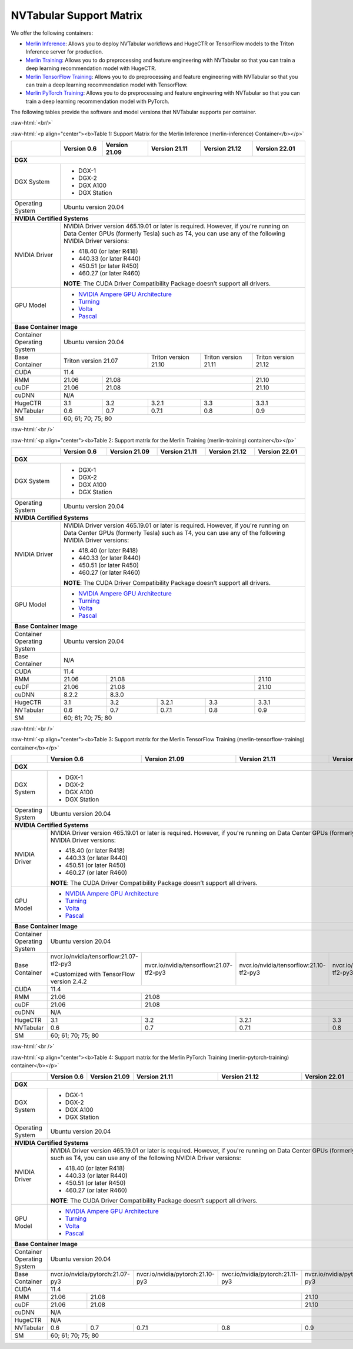NVTabular Support Matrix
========================

.. role:: raw-html(raw)
    :format: html

We offer the following containers:

* `Merlin Inference <#table-1>`_: Allows you to deploy NVTabular workflows and HugeCTR or TensorFlow models to the Triton Inference server for production.
* `Merlin Training <#table-2>`_: Allows you to do preprocessing and feature engineering with NVTabular so that you can train a deep learning recommendation model with HugeCTR.
* `Merlin TensorFlow Training <#table-3>`_: Allows you to do preprocessing and feature engineering with NVTabular so that you can train a deep learning recommendation model with TensorFlow.
* `Merlin PyTorch Training <#table-4>`_: Allows you to do preprocessing and feature engineering with NVTabular so that you can train a deep learning recommendation model with PyTorch.

The following tables provide the software and model versions that NVTabular supports per container.

:raw-html:`<br/>`

.. _table-1:

:raw-html:`<p align="center"><b>Table 1: Support Matrix for the Merlin Inference (merlin-inference) Container</b></p>`

+-----------------------------------------------------+-----------------------------------------+-----------------------------------------+-----------------------------------------+-----------------------------------------+-----------------------------------------+
|                                                     | **Version 0.6**                         | **Version 21.09**                       | **Version 21.11**                       | **Version 21.12**			      | **Version 22.01**			|
+-----------------------------------------------------+-----------------------------------------+-----------------------------------------+-----------------------------------------+-----------------------------------------+-----------------------------------------+
| **DGX**                                                                                                                                                                                                                     						|
+-----------------------------------------------------+-----------------------------------------+-----------------------------------------+-----------------------------------------+-----------------------------------------+-----------------------------------------+
| DGX System                                          | * DGX-1                                                                                                                                                               						|
|                                                     | * DGX-2                                                                                                                                                               						|
|                                                     | * DGX A100                                                                                                                                                            						|
|                                                     | * DGX Station                                                                                                                                                         						|
+-----------------------------------------------------+-----------------------------------------+-----------------------------------------+-----------------------------------------+-----------------------------------------+-----------------------------------------+
| Operating System                                    | Ubuntu version 20.04                                                                                                                                                  						| 
+-----------------------------------------------------+-----------------------------------------+-----------------------------------------+-----------------------------------------+-----------------------------------------+-----------------------------------------+
| **NVIDIA Certified Systems**                                                                                                                                                                                                						|
+-----------------------------------------------------+-----------------------------------------+-----------------------------------------+-----------------------------------------+-----------------------------------------+-----------------------------------------+
| NVIDIA Driver                                       | NVIDIA Driver version 465.19.01 or later is required. However, if you're                                                                                              						|
|                                                     | running on Data Center GPUs (formerly Tesla) such as T4, you can use                                                                                                  						|
|                                                     | any of the following NVIDIA Driver versions:                                                                                                                          						|
|                                                     |                                                                                                                                                                       						|
|                                                     | * 418.40 (or later R418)                                                                                                                                              						|
|                                                     | * 440.33 (or later R440)                                                                                                                                              						|
|                                                     | * 450.51 (or later R450)                                                                                                                                              						|
|                                                     | * 460.27 (or later R460)                                                                                                                                              						|
|                                                     |                                                                                                                                                                       						|
|                                                     | **NOTE**: The CUDA Driver Compatibility Package doesn’t support all                                                                                                   						|
|                                                     | drivers.                                                                                                                                                              						|
+-----------------------------------------------------+-----------------------------------------+-----------------------------------------+-----------------------------------------+-----------------------------------------+-----------------------------------------+
| GPU Model                                           | * `NVIDIA Ampere GPU Architecture                                                                                                                                     						|
|                                                     |   <https://www.nvidia.com/en-us/data-center/ampere-architecture/>`_                                                                                                   						|
|                                                     | * `Turning <https://www.nvidia.com/en-us/geforce/turing/>`_                                                                                                           						|
|                                                     | * `Volta                                                                                                                                                              						|
|                                                     |   <https://www.nvidia.com/en-us/data-center/volta-gpu-architecture/>`_                                                                                                						|
|                                                     | * `Pascal                                                                                                                                                             						|
|                                                     |   <https://www.nvidia.com/en-us/data-center/pascal-gpu-architecture/>`_                                                                                               						|
+-----------------------------------------------------+-----------------------------------------+-----------------------------------------+-----------------------------------------+-----------------------------------------+-----------------------------------------+
| **Base Container Image**                                                                                                                                                                                                    						|
+-----------------------------------------------------+-----------------------------------------+-----------------------------------------+-----------------------------------------+-----------------------------------------+-----------------------------------------+
| Container Operating System                          | Ubuntu version 20.04                                                                                                                                                  						| 
+-----------------------------------------------------+-----------------------------------------+-----------------------------------------+-----------------------------------------+-----------------------------------------+-----------------------------------------+
| Base Container                                      | Triton version 21.07                                                              | Triton version 21.10                    | Triton version 21.11		      | Triton version 21.12			|
+-----------------------------------------------------+-----------------------------------------+-----------------------------------------+-----------------------------------------+-----------------------------------------+-----------------------------------------+
| CUDA                                                | 11.4                                                                                                                                                           	      						| 
+-----------------------------------------------------+-----------------------------------------+-----------------------------------------+-----------------------------------------+-----------------------------------------+-----------------------------------------+
| RMM                                                 | 21.06                                   | 21.08                                                           							      | 21.10					|
+-----------------------------------------------------+-----------------------------------------+-----------------------------------------+-----------------------------------------+-----------------------------------------+-----------------------------------------+
| cuDF                                                | 21.06                                   | 21.08                                                                      						      | 21.10					|
+-----------------------------------------------------+-----------------------------------------+-----------------------------------------+-----------------------------------------+-----------------------------------------+-----------------------------------------+
| cuDNN                                               | N/A                                                                                                                                                                   						|
+-----------------------------------------------------+-----------------------------------------+-----------------------------------------+-----------------------------------------+-----------------------------------------+-----------------------------------------+
| HugeCTR                                             | 3.1                                     | 3.2                                     | 3.2.1                                   | 3.3				      | 3.3.1					|
+-----------------------------------------------------+-----------------------------------------+-----------------------------------------+-----------------------------------------+-----------------------------------------+-----------------------------------------+
| NVTabular                                           | 0.6                                     | 0.7                                     | 0.7.1                                   | 0.8				      | 0.9					|
+-----------------------------------------------------+-----------------------------------------+-----------------------------------------+-----------------------------------------+-----------------------------------------+-----------------------------------------+
| SM                                                  | 60; 61; 70; 75; 80                                                                                                                                                    						|
+-----------------------------------------------------+-----------------------------------------+-----------------------------------------+-----------------------------------------+-----------------------------------------+-----------------------------------------+

:raw-html:`<br />`

.. _table-2:

:raw-html:`<p align="center"><b>Table 2: Support matrix for the Merlin Training (merlin-training) container</b></p>`

+-----------------------------------------------------+-----------------------------------------+-----------------------------------------+-----------------------------------------+-----------------------------------------+-----------------------------------------+                                                                                             
|                                                     | **Version 0.6**                         | **Version 21.09**                       | **Version 21.11**                       | **Version 21.12**			      | **Version 22.01**			|
+-----------------------------------------------------+-----------------------------------------+-----------------------------------------+-----------------------------------------+-----------------------------------------+-----------------------------------------+
| **DGX**                                                                                                                                                                                                                     						|
+-----------------------------------------------------+-----------------------------------------+-----------------------------------------+-----------------------------------------+-----------------------------------------+-----------------------------------------+
| DGX System                                          | * DGX-1                                                                                                                                                               						|
|                                                     | * DGX-2                                                                                                                                                               						|
|                                                     | * DGX A100                                                                                                                                                            						|
|                                                     | * DGX Station                                                                                                                                                         						|
+-----------------------------------------------------+-----------------------------------------+-----------------------------------------+-----------------------------------------+-----------------------------------------+-----------------------------------------+
| Operating System                                    | Ubuntu version 20.04                                                                                                                                                  						| 
+-----------------------------------------------------+-----------------------------------------+-----------------------------------------+-----------------------------------------+-----------------------------------------+-----------------------------------------+
| **NVIDIA Certified Systems**                                                                                                                                                                                                						|
+-----------------------------------------------------+-----------------------------------------+-----------------------------------------+-----------------------------------------+-----------------------------------------+-----------------------------------------+
| NVIDIA Driver                                       | NVIDIA Driver version 465.19.01 or later is required. However, if you're                                                                                              						|
|                                                     | running on Data Center GPUs (formerly Tesla) such as T4, you can use                                                                                                  						|
|                                                     | any of the following NVIDIA Driver versions:                                                                                                                          						|
|                                                     |                                                                                                                                                                       						|
|                                                     | * 418.40 (or later R418)                                                                                                                                              						|
|                                                     | * 440.33 (or later R440)                                                                                                                                              						|
|                                                     | * 450.51 (or later R450)                                                                                                                                              						|
|                                                     | * 460.27 (or later R460)                                                                                                                                              						|
|                                                     |                                                                                                                                                                       						|
|                                                     | **NOTE**: The CUDA Driver Compatibility Package doesn’t support all                                                                                                   						|
|                                                     | drivers.                                                                                                                                                              						|
+-----------------------------------------------------+-----------------------------------------+-----------------------------------------+-----------------------------------------+-----------------------------------------+-----------------------------------------+
| GPU Model                                           | * `NVIDIA Ampere GPU Architecture                                                                                                                                     						|
|                                                     |   <https://www.nvidia.com/en-us/data-center/ampere-architecture/>`_                                                                                                   						|
|                                                     | * `Turning <https://www.nvidia.com/en-us/geforce/turing/>`_                                                                                                           						|
|                                                     | * `Volta                                                                                                                                                              						|
|                                                     |   <https://www.nvidia.com/en-us/data-center/volta-gpu-architecture/>`_                                                                                                						|
|                                                     | * `Pascal                                                                                                                                                             						|
|                                                     |   <https://www.nvidia.com/en-us/data-center/pascal-gpu-architecture/>`_                                                                                               						|
+-----------------------------------------------------+-----------------------------------------+-----------------------------------------+-----------------------------------------+-----------------------------------------+-----------------------------------------+
| **Base Container Image**                                                                                                                                                                                                    						|
+-----------------------------------------------------+-----------------------------------------+-----------------------------------------+-----------------------------------------+-----------------------------------------+-----------------------------------------+
| Container Operating System                          | Ubuntu version 20.04                                                                                                                                                  						| 
+-----------------------------------------------------+-----------------------------------------+-----------------------------------------+-----------------------------------------+-----------------------------------------+-----------------------------------------+
| Base Container                                      | N/A                                                                                                                                                                   						| 
+-----------------------------------------------------+-----------------------------------------+-----------------------------------------+-----------------------------------------+-----------------------------------------+-----------------------------------------+
| CUDA                                                | 11.4                                                                                                                                                                  						| 
+-----------------------------------------------------+-----------------------------------------+-----------------------------------------+-----------------------------------------+-----------------------------------------+-----------------------------------------+
| RMM                                                 | 21.06                                   | 21.08                                  										      | 21.10					|
+-----------------------------------------------------+-----------------------------------------+-----------------------------------------+-----------------------------------------+-----------------------------------------+-----------------------------------------+
| cuDF                                                | 21.06                                   | 21.08                                                                            					      | 21.10					|
+-----------------------------------------------------+-----------------------------------------+-----------------------------------------+-----------------------------------------+-----------------------------------------+-----------------------------------------+
| cuDNN                                               | 8.2.2                                   | 8.3.0                                                                          					      						|
+-----------------------------------------------------+-----------------------------------------+-----------------------------------------+-----------------------------------------+-----------------------------------------+-----------------------------------------+
| HugeCTR                                             | 3.1                                     | 3.2                                     | 3.2.1                                   | 3.3				      | 3.3.1					|
+-----------------------------------------------------+-----------------------------------------+-----------------------------------------+-----------------------------------------+-----------------------------------------+-----------------------------------------+
| NVTabular                                           | 0.6                                     | 0.7                                     | 0.7.1                                   | 0.8				      | 0.9					|
+-----------------------------------------------------+-----------------------------------------+-----------------------------------------+-----------------------------------------+-----------------------------------------+-----------------------------------------+
| SM                                                  | 60; 61; 70; 75; 80                                                                                                                                                    						|
+-----------------------------------------------------+-----------------------------------------+-----------------------------------------+-----------------------------------------+-----------------------------------------+-----------------------------------------+

:raw-html:`<br />`

.. _table-3:

:raw-html:`<p align="center"><b>Table 3: Support matrix for the Merlin TensorFlow Training (merlin-tensorflow-training) container</b></p>`

+-----------------------------------------------------+------------------------------------------------------------+-----------------------------------------------------------+-----------------------------------------------------------+-----------------------------------------------------------+-----------------------------------------------------------+
|                                                     | **Version 0.6**                                            | **Version 21.09**                                         | **Version 21.11**                       		   | **Version 21.12**					       | **Version 22.01**					   |
+-----------------------------------------------------+------------------------------------------------------------+-----------------------------------------------------------+-----------------------------------------------------------+-----------------------------------------------------------+-----------------------------------------------------------+
| **DGX**                                                                                                                                                                                                                									       								   |
+-----------------------------------------------------+------------------------------------------------------------+-----------------------------------------------------------+-----------------------------------------------------------+-----------------------------------------------------------+-----------------------------------------------------------+
| DGX System                                          | * DGX-1                                                                                                                                                          									       								   |
|                                                     | * DGX-2                                                                                                                                                          									       								   |
|                                                     | * DGX A100                                                                                                                                                       									       								   |
|                                                     | * DGX Station                                                                                                                                                    									       								   |
+-----------------------------------------------------+------------------------------------------------------------+-----------------------------------------------------------+-----------------------------------------------------------+-----------------------------------------------------------+-----------------------------------------------------------+
| Operating System                                    | Ubuntu version 20.04                                                                                                                                             									       								   | 
+-----------------------------------------------------+------------------------------------------------------------+-----------------------------------------------------------+-----------------------------------------------------------+-----------------------------------------------------------+-----------------------------------------------------------+
| **NVIDIA Certified Systems**                                                                                                                                                                                           									       								   |
+-----------------------------------------------------+------------------------------------------------------------+-----------------------------------------------------------+-----------------------------------------------------------+-----------------------------------------------------------+-----------------------------------------------------------+
| NVIDIA Driver                                       | NVIDIA Driver version 465.19.01 or later is required. However, if you're                                                                                         									       								   |
|                                                     | running on Data Center GPUs (formerly Tesla) such as T4, you can use                                                                                             									       								   |
|                                                     | any of the following NVIDIA Driver versions:                                                                                                                     									       								   |
|                                                     |                                                                                                                                                                  									       								   |
|                                                     | * 418.40 (or later R418)                                                                                                                                         									       								   |
|                                                     | * 440.33 (or later R440)                                                                                                                                         									       								   |
|                                                     | * 450.51 (or later R450)                                                                                                                                         									       								   |
|                                                     | * 460.27 (or later R460)                                                                                                                                         									       								   |
|                                                     |                                                                                                                                                                  									       								   |
|                                                     | **NOTE**: The CUDA Driver Compatibility Package doesn’t support all                                                                                              									       								   |
|                                                     | drivers.                                                                                                                                                         									       								   |
+-----------------------------------------------------+------------------------------------------------------------+-----------------------------------------------------------+-----------------------------------------------------------+-----------------------------------------------------------+-----------------------------------------------------------+
| GPU Model                                           | * `NVIDIA Ampere GPU Architecture                                                                                                                                									       								   |
|                                                     |   <https://www.nvidia.com/en-us/data-center/ampere-architecture/>`_                                                                                              									       								   |
|                                                     | * `Turning <https://www.nvidia.com/en-us/geforce/turing/>`_                                                                                                      									       								   |
|                                                     | * `Volta                                                                                                                                                         									       								   |
|                                                     |   <https://www.nvidia.com/en-us/data-center/volta-gpu-architecture/>`_                                                                                           									       								   |
|                                                     | * `Pascal                                                                                                                                                        									       								   |
|                                                     |   <https://www.nvidia.com/en-us/data-center/pascal-gpu-architecture/>`_                                                                                          									       								   |
+-----------------------------------------------------+------------------------------------------------------------+-----------------------------------------------------------+-----------------------------------------------------------+-----------------------------------------------------------+-----------------------------------------------------------+
| **Base Container Image**                                                                                                                                                                                               									       								   |
+-----------------------------------------------------+------------------------------------------------------------+-----------------------------------------------------------+-----------------------------------------------------------+-----------------------------------------------------------+-----------------------------------------------------------+
| Container Operating System                          | Ubuntu version 20.04                                                                                                                                             									       								   | 
+-----------------------------------------------------+------------------------------------------------------------+-----------------------------------------------------------+-----------------------------------------------------------+-----------------------------------------------------------+-----------------------------------------------------------+
| Base Container                                      | nvcr.io/nvidia/tensorflow:21.07-tf2-py3                    | nvcr.io/nvidia/tensorflow:21.07-tf2-py3                   | nvcr.io/nvidia/tensorflow:21.10-tf2-py3 		   | nvcr.io/nvidia/tensorflow:21.11-tf2-py3		       | nvcr.io/nvidia/tensorflow:12.12-tf2-py3		   |
|                                                     |                                                            |                                                           |                                         		   |							       |							   |
|                                                     | \*Customized with TensorFlow version 2.4.2                 |                                                           |                                         		   |							       |							   |
+-----------------------------------------------------+------------------------------------------------------------+-----------------------------------------------------------+-----------------------------------------------------------+-----------------------------------------------------------+-----------------------------------------------------------+
| CUDA                                                | 11.4                                                                                                                                                             		   							       								   | 
+-----------------------------------------------------+------------------------------------------------------------+-----------------------------------------------------------+-----------------------------------------------------------+-----------------------------------------------------------+-----------------------------------------------------------+
| RMM                                                 | 21.06                                                      | 21.08                                                                                     											       | 21.10						           |
+-----------------------------------------------------+------------------------------------------------------------+-----------------------------------------------------------+-----------------------------------------------------------+-----------------------------------------------------------+-----------------------------------------------------------+
| cuDF                                                | 21.06                                                      | 21.08                                                                                     											       | 21.10						           |
+-----------------------------------------------------+------------------------------------------------------------+-----------------------------------------------------------+-----------------------------------------------------------+-----------------------------------------------------------+-----------------------------------------------------------+
| cuDNN                                               | N/A                                                                                                                                                              									       								   |
+-----------------------------------------------------+------------------------------------------------------------+-----------------------------------------------------------+-----------------------------------------------------------+-----------------------------------------------------------+-----------------------------------------------------------+
| HugeCTR                                             | 3.1                                                        | 3.2                                                       | 3.2.1                                   		   | 3.3						       | 3.3.1							   |
+-----------------------------------------------------+------------------------------------------------------------+-----------------------------------------------------------+-----------------------------------------------------------+-----------------------------------------------------------+-----------------------------------------------------------+
| NVTabular                                           | 0.6                                                        | 0.7                                                       | 0.7.1                                   		   | 0.8						       | 0.9							   |
+-----------------------------------------------------+------------------------------------------------------------+-----------------------------------------------------------+-----------------------------------------------------------+-----------------------------------------------------------+-----------------------------------------------------------+
| SM                                                  | 60; 61; 70; 75; 80                                                                                                                                               									       								   |
+-----------------------------------------------------+------------------------------------------------------------+-----------------------------------------------------------+-----------------------------------------------------------+-----------------------------------------------------------+-----------------------------------------------------------+

:raw-html:`<br />`

.. _table-4:

:raw-html:`<p align="center"><b>Table 4: Support matrix for the Merlin PyTorch Training (merlin-pytorch-training) container</b></p>`

+-----------------------------------------------------+------------------------------------------------------------+-----------------------------------------------------------+-----------------------------------------------------------+-----------------------------------------------------------+-----------------------------------------------------------+
|                                                     | **Version 0.6**                                            | **Version 21.09**                                         | **Version 21.11**                       		   | **Version 21.12**					       | **Version 22.01**					   |
+-----------------------------------------------------+------------------------------------------------------------+-----------------------------------------------------------+-----------------------------------------------------------+-----------------------------------------------------------+-----------------------------------------------------------+
| **DGX**                                                                                                                                                                                                                		   							       							           |
+-----------------------------------------------------+------------------------------------------------------------+-----------------------------------------------------------+-----------------------------------------------------------+-----------------------------------------------------------+-----------------------------------------------------------+
| DGX System                                          | * DGX-1                                                                                                                                                          									       								   |
|                                                     | * DGX-2                                                                                                                                                          									       							           |
|                                                     | * DGX A100                                                                                                                                                       									       								   |
|                                                     | * DGX Station                                                                                                                                                    									       								   |
+-----------------------------------------------------+------------------------------------------------------------+-----------------------------------------------------------+-----------------------------------------------------------+-----------------------------------------------------------+-----------------------------------------------------------+
| Operating System                                    | Ubuntu version 20.04                                                                                                                                             									       								   | 
+-----------------------------------------------------+------------------------------------------------------------+-----------------------------------------------------------+-----------------------------------------------------------+-----------------------------------------------------------+-----------------------------------------------------------+
| **NVIDIA Certified Systems**                                                                                                                                                                                           									       								   |
+-----------------------------------------------------+------------------------------------------------------------+-----------------------------------------------------------+-----------------------------------------------------------+-----------------------------------------------------------+-----------------------------------------------------------+
| NVIDIA Driver                                       | NVIDIA Driver version 465.19.01 or later is required. However, if you're                                                                                         									       								   |
|                                                     | running on Data Center GPUs (formerly Tesla) such as T4, you can use                                                                                             									       								   |
|                                                     | any of the following NVIDIA Driver versions:                                                                                                                     									       								   |
|                                                     |                                                                                                                                                                  									       								   |
|                                                     | * 418.40 (or later R418)                                                                                                                                         									       								   |
|                                                     | * 440.33 (or later R440)                                                                                                                                         									       								   |
|                                                     | * 450.51 (or later R450)                                                                                                                                         									       								   |
|                                                     | * 460.27 (or later R460)                                                                                                                                         									       								   |
|                                                     |                                                                                                                                                                  									       								   |
|                                                     | **NOTE**: The CUDA Driver Compatibility Package doesn’t support all                                                                                              									       								   |
|                                                     | drivers.                                                                                                                                                         									       								   |
+-----------------------------------------------------+------------------------------------------------------------+-----------------------------------------------------------+-----------------------------------------------------------+-----------------------------------------------------------+-----------------------------------------------------------+
| GPU Model                                           | * `NVIDIA Ampere GPU Architecture                                                                                                                                									       								   |
|                                                     |   <https://www.nvidia.com/en-us/data-center/ampere-architecture/>`_                                                                                              									       								   |
|                                                     | * `Turning <https://www.nvidia.com/en-us/geforce/turing/>`_                                                                                                      									       								   |
|                                                     | * `Volta                                                                                                                                                         									       								   |
|                                                     |   <https://www.nvidia.com/en-us/data-center/volta-gpu-architecture/>`_                                                                                           									       								   |
|                                                     | * `Pascal                                                                                                                                                        									       								   |
|                                                     |   <https://www.nvidia.com/en-us/data-center/pascal-gpu-architecture/>`_                                                                                          									       								   |
+-----------------------------------------------------+------------------------------------------------------------+-----------------------------------------------------------+-----------------------------------------------------------+-----------------------------------------------------------+-----------------------------------------------------------+
| **Base Container Image**                                                                                                                                                                                               									       								   |
+-----------------------------------------------------+------------------------------------------------------------+-----------------------------------------------------------+-----------------------------------------------------------+-----------------------------------------------------------+-----------------------------------------------------------+
| Container Operating System                          | Ubuntu version 20.04                                                                                                                                             									       								   | 
+-----------------------------------------------------+------------------------------------------------------------+-----------------------------------------------------------+-----------------------------------------------------------+-----------------------------------------------------------+-----------------------------------------------------------+
| Base Container                                      | nvcr.io/nvidia/pytorch:21.07-py3                                                                                       | nvcr.io/nvidia/pytorch:21.10-py3        		   | nvcr.io/nvidia/pytorch:21.11-py3			       | nvcr.io/nvidia/pytorch:21.12-py3			   |
|                                                     |                                                                                                     		       |							   |							       |							   |
+-----------------------------------------------------+------------------------------------------------------------+-----------------------------------------------------------+-----------------------------------------------------------+-----------------------------------------------------------+-----------------------------------------------------------+
| CUDA                                                | 11.4                                                                                                                                                             									       								   | 
+-----------------------------------------------------+------------------------------------------------------------+-----------------------------------------------------------+-----------------------------------------------------------+-----------------------------------------------------------+-----------------------------------------------------------+
| RMM                                                 | 21.06                                                      | 21.08                                                                                		   									       | 21.10  					           |
+-----------------------------------------------------+------------------------------------------------------------+-----------------------------------------------------------+-----------------------------------------------------------+-----------------------------------------------------------+-----------------------------------------------------------+
| cuDF                                                | 21.06                                                      | 21.08                                                                                				   							       | 21.10                                                     |
+-----------------------------------------------------+------------------------------------------------------------+-----------------------------------------------------------+-----------------------------------------------------------+-----------------------------------------------------------+-----------------------------------------------------------+
| cuDNN                                               | N/A                                                                                                                                                              		 							       								   |
+-----------------------------------------------------+------------------------------------------------------------+-----------------------------------------------------------+-----------------------------------------------------------+-----------------------------------------------------------+-----------------------------------------------------------+
| HugeCTR                                             | N/A                                                                                                                                                              		   							       								   |						
+-----------------------------------------------------+------------------------------------------------------------+-----------------------------------------------------------+-----------------------------------------------------------+-----------------------------------------------------------+-----------------------------------------------------------+
| NVTabular                                           | 0.6                                                        | 0.7                                                       | 0.7.1                                   		   | 0.8						       | 0.9							   |
+-----------------------------------------------------+------------------------------------------------------------+-----------------------------------------------------------+-----------------------------------------------------------+-----------------------------------------------------------+-----------------------------------------------------------+
| SM                                                  | 60; 61; 70; 75; 80                                                                                                                                               		   							       								   |
+-----------------------------------------------------+------------------------------------------------------------+-----------------------------------------------------------+-----------------------------------------------------------+-----------------------------------------------------------+-----------------------------------------------------------+
